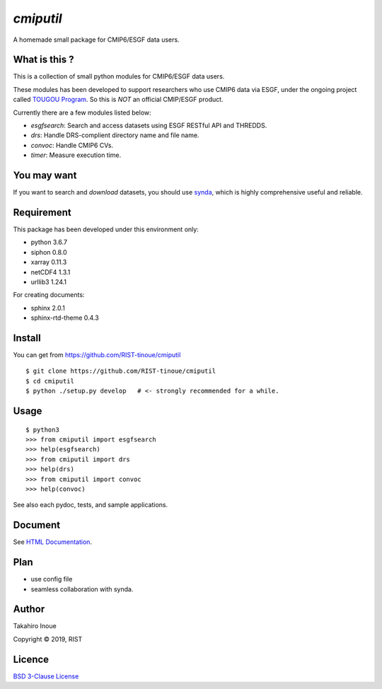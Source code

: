 `cmiputil`
==========

A homemade small package for CMIP6/ESGF data users.



What is this ?
--------------

This is a collection of small python modules for CMIP6/ESGF data users.

These modules has been developed to support researchers who use
CMIP6 data via ESGF, under the ongoing project called `TOUGOU Program 
<http://www.jamstec.go.jp/tougou/eng>`__.
So this is *NOT* an official CMIP/ESGF product.

Currently there are a few modules listed below:

-  `esgfsearch`: Search and access datasets using ESGF RESTful API and
   THREDDS.
-  `drs`: Handle DRS-complient directory name and file name.
-  `convoc`: Handle CMIP6 CVs.
-  `timer`: Measure execution time.

You may want
------------

If you want to search and *download* datasets, you should use `synda
<https://github.com/Prodiguer/synda>`__, which is highly comprehensive
useful and reliable.

Requirement
-----------

This package has been developed under this environment only:

- python 3.6.7
- siphon 0.8.0
- xarray 0.11.3
- netCDF4 1.3.1
- urllib3 1.24.1

For creating documents:

- sphinx 2.0.1
- sphinx-rtd-theme 0.4.3


Install
-------

You can get from https://github.com/RIST-tinoue/cmiputil

::

    $ git clone https://github.com/RIST-tinoue/cmiputil
    $ cd cmiputil
    $ python ./setup.py develop   # <- strongly recommended for a while.

Usage
-----

::

    $ python3
    >>> from cmiputil import esgfsearch
    >>> help(esgfsearch)
    >>> from cmiputil import drs
    >>> help(drs)
    >>> from cmiputil import convoc
    >>> help(convoc)

See also each pydoc, tests, and sample applications.

Document
--------

See `HTML
Documentation <https://rist-tinoue.github.io/cmiputil/index.html>`__.

Plan
----

- use config file
- seamless collaboration with synda.


Author
------

Takahiro Inoue

Copyright |copy| 2019, RIST

.. |copy| unicode:: 0xA9 .. copyright sign

Licence
-------

`BSD 3-Clause
License <https://github.com/RIST-tinoue/cmiputil/blob/master/LICENSE>`__

